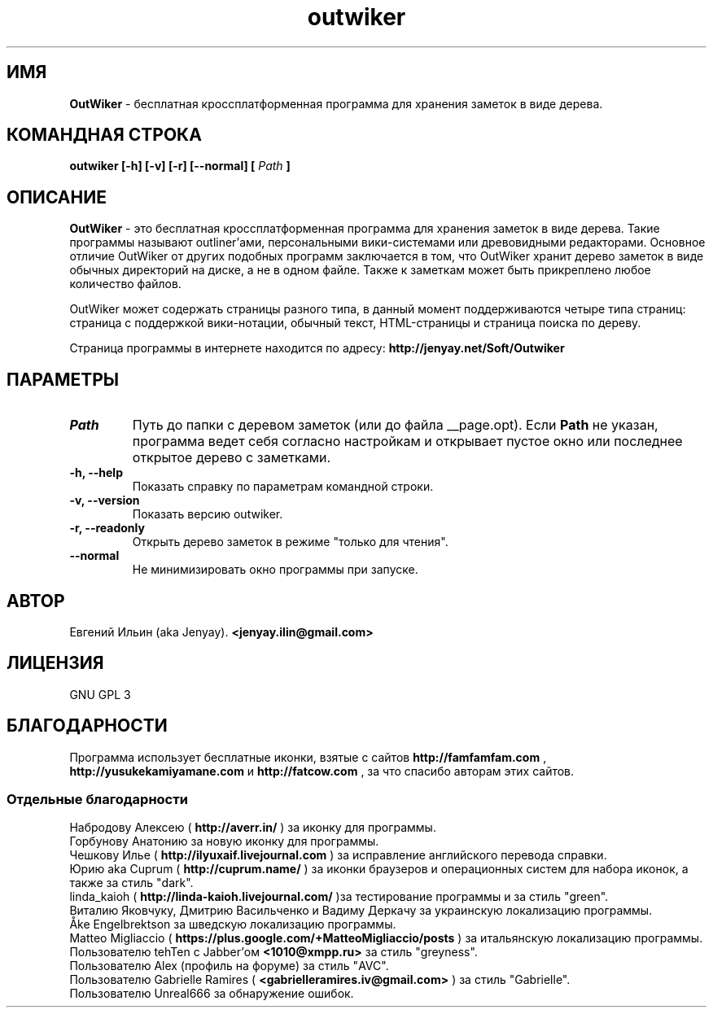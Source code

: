 .\" Process this file with
.\" groff -man -Tutf8 outwiker.1
.\"
.TH outwiker 1 "Май 2016" "Версия 2.0.0" "OutWiker"
.SH ИМЯ 
.B OutWiker 
\- бесплатная кроссплатформенная программа для хранения заметок в виде дерева.
.SH КОМАНДНАЯ СТРОКА
.B outwiker [-h] [-v] [-r] [--normal] [
.I Path
.B ]

.SH ОПИСАНИЕ
.B OutWiker
\- это бесплатная кроссплатформенная программа для хранения заметок в виде дерева. Такие программы называют outliner'ами, персональными вики-системами или древовидными редакторами. Основное отличие OutWiker от других подобных программ заключается в том, что OutWiker хранит дерево заметок в виде обычных директорий на диске, а не в одном файле. Также к заметкам может быть прикреплено любое количество файлов.
.PP
OutWiker может содержать страницы разного типа, в данный момент поддерживаются четыре типа страниц: страница с поддержкой вики-нотации, обычный текст, HTML-страницы и страница поиска по дереву.
.PP
Страница программы в интернете находится по адресу: 
.B http://jenyay.net/Soft/Outwiker

.SH ПАРАМЕТРЫ
.TP 
.I Path
Путь до папки с деревом заметок (или до файла __page.opt). Если 
.B Path
не указан, программа ведет себя согласно настройкам и открывает пустое окно или последнее открытое дерево с заметками.
.TP 
.B -h, --help
Показать справку по параметрам командной строки.
.TP 
.B -v, --version
Показать версию outwiker.
.TP 
.B -r, --readonly
Открыть дерево заметок в режиме "только для чтения".
.TP 
.B --normal
Не минимизировать окно программы при запуске.

.SH АВТОР
Евгений Ильин (aka Jenyay). 
.B <jenyay.ilin@gmail.com>

.SH ЛИЦЕНЗИЯ
GNU GPL 3

.SH БЛАГОДАРНОСТИ
Программа использует бесплатные иконки, взятые с сайтов 
.B http://famfamfam.com
,
.B http://yusukekamiyamane.com
и
.B http://fatcow.com
, за что спасибо авторам этих сайтов.
.SS Отдельные благодарности
Набродову Алексею (
.B http://averr.in/
) за иконку для программы.
.br
Горбунову Анатонию за новую иконку для программы.
.br
Чешкову Илье (
.B http://ilyuxaif.livejournal.com
) за исправление английского перевода справки.
.br
Юрию aka Cuprum (
.B http://cuprum.name/
) за иконки браузеров и операционных систем для набора иконок, а также за стиль "dark".
.br
linda_kaioh (
.B http://linda-kaioh.livejournal.com/
)за тестирование программы и за стиль "green".
.br
Виталию Яковчуку, Дмитрию Васильченко и Вадиму Деркачу за украинскую локализацию программы.
.br
Åke Engelbrektson за шведскую локализацию программы.
.br
Matteo Migliaccio (
.B https://plus.google.com/+MatteoMigliaccio/posts
) за итальянскую локализацию программы.
.br
Пользователю tehTen с Jabber'ом 
.B <1010@xmpp.ru>
за стиль "greyness".
.br
Пользователю Alex (профиль на форуме) за стиль "AVC".
.br
Пользователю Gabrielle Ramires (
.B <gabrielleramires.iv@gmail.com>
) за стиль "Gabrielle".
.br
Пользователю Unreal666 за обнаружение ошибок.
